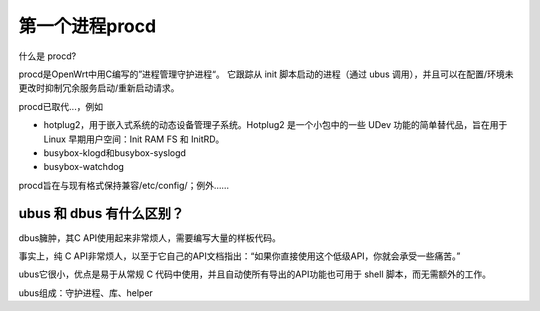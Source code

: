 第一个进程procd
===========================================================

什么是 procd?

procd是OpenWrt中用C编写的”进程管理守护进程“。
它跟踪从 init 脚本启动的进程（通过 ubus 调用），并且可以在配置/环境未更改时抑制冗余服务启动/重新启动请求。

procd已取代...，例如

* hotplug2，用于嵌入式系统的动态设备管理子系统。Hotplug2 是一个小包中的一些 UDev 功能的简单替代品，旨在用于 Linux 早期用户空间：Init RAM FS 和 InitRD。
* busybox-klogd和busybox-syslogd
* busybox-watchdog

procd旨在与现有格式保持兼容/etc/config/；例外……

ubus 和 dbus 有什么区别？
-----------------------------------------------------------

dbus臃肿，其C API使用起来非常烦人，需要编写大量的样板代码。

事实上，纯 C API非常烦人，以至于它自己的API文档指出：“如果你直接使用这个低级API，你就会承受一些痛苦。”

ubus它很小，优点是易于从常规 C 代码中使用，并且自动使所有导出的API功能也可用于 shell 脚本，而无需额外的工作。



ubus组成：守护进程、库、helper